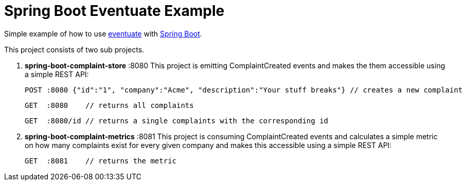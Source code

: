 # Spring Boot Eventuate Example

Simple example of how to use https://github.com/RBMHTechnology/eventuate/[eventuate] with http://spring.io/[Spring Boot].

This project consists of two sub projects.

1. *spring-boot-complaint-store* :8080
   This project is emitting ComplaintCreated events and makes the them accessible using a simple REST API:
   
   POST :8080 {"id":"1", "company":"Acme", "description":"Your stuff breaks"} // creates a new complaint
   
   GET  :8080    // returns all complaints
   
   GET  :8080/id // returns a single complaints with the corresponding id

1. *spring-boot-complaint-metrics* :8081
   This project is consuming ComplaintCreated events and calculates a simple metric on how many complaints exist for every given company and makes this accessible using a simple REST API:
   
   GET  :8081    // returns the metric
